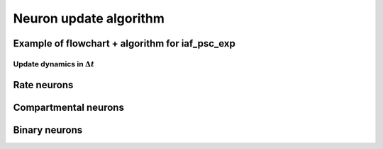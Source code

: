 .. _neuron_update:

Neuron update algorithm
=======================

.. seealso::

   Description of neuron types available in NEST

   * :ref:`types_neurons`

Example of flowchart + algorithm for iaf_psc_exp
------------------------------------------------

.. grid::
   :gutter: 1

   .. grid-item::
      :columns: 5

      **Differential equations defining the model**

      .. math::

         \frac{dV(t)}{dt}=-\frac{V(t)-E_{L}}{\tau_{m}}+\frac{I_{syn}+I_{e}}{C_{m}}

      .. math::

         \tau_{syn}\frac{dI_{syn}(t)}{dt}=-I_{syn}(t)+\tau_{syn}\sum_{j}w_{j}\sum_{k}\delta(t-t_{j}^{k}-d_{j})


   .. grid-item::
      :columns: 7

      **Solution via exponential integration with propagatoras**

      .. math::

         P_{V,1}(t)	=\exp\left(-\frac{t}{\tau_{m}}\right) \\
         P_{V,2}(t)	=1-\exp\left(-\frac{t}{\tau_{m}}\right) \\
         P_{I,1}(t)	=\exp\left(-\frac{t}{\tau_{syn}}\right) \\
         P_{I,2}(t)	=1-\exp\left(-\frac{t}{\tau_{syn}}\right)

Update dynamics in :math:`\Delta t`
~~~~~~~~~~~~~~~~~~~~~~~~~~~~~~~~~~~

.. grid::
   :gutter: 1

   .. grid-item::
    :columns: 7
    :class: sd-text-center

    .. image:: ../static/img/flowchart_mixedfont.png
      :width: 90%


   .. grid-item::
    :outline:
    :columns: 4

     :math:`I_{syn}`:  synaptic input current(s)

     :math:`V`:  membrane potential

     :math:`r`:  refractoriness timer

     :math:`\Theta`:  spike generation threshold

     :math:`V_{reset}`:  reset potential

     :math:`\tau_r`:  refractoriness duration

     :math:`t`:  time

     :math:`\Delta t`:  time resolution

Rate neurons
------------


.. grid::

   .. grid-item::
      :columns: 6

        .. image:: /static/img/rate_neuron_workflow.png


Compartmental neurons
---------------------

.. grid::

   .. grid-item::
      :columns: 6

        .. image:: /static/img/cm_default_workflow.png

Binary neurons
--------------

.. grid::

   .. grid-item::
      :columns: 6

        .. image:: /static/img/binary_workflow.png
